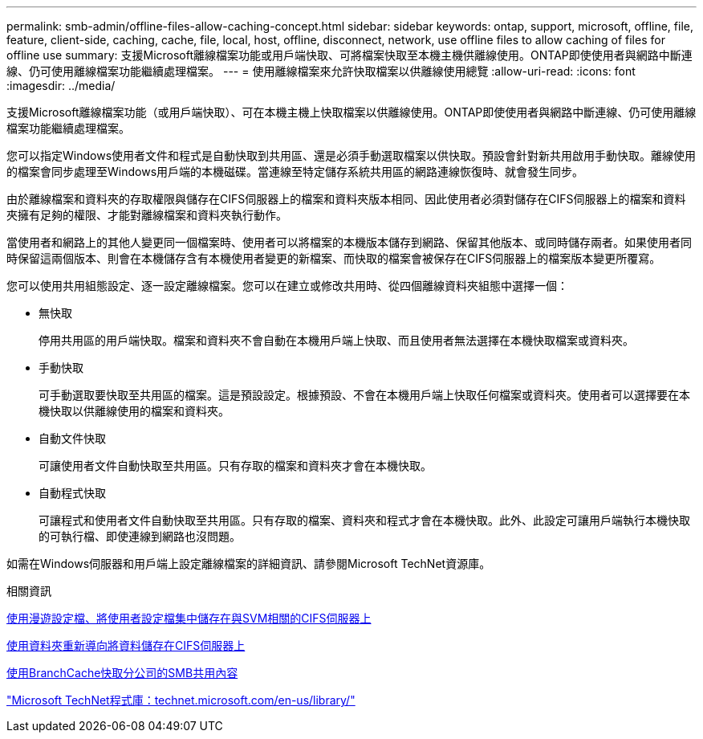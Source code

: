 ---
permalink: smb-admin/offline-files-allow-caching-concept.html 
sidebar: sidebar 
keywords: ontap, support, microsoft, offline, file, feature, client-side, caching, cache, file, local, host, offline, disconnect, network, use offline files to allow caching of files for offline use 
summary: 支援Microsoft離線檔案功能或用戶端快取、可將檔案快取至本機主機供離線使用。ONTAP即使使用者與網路中斷連線、仍可使用離線檔案功能繼續處理檔案。 
---
= 使用離線檔案來允許快取檔案以供離線使用總覽
:allow-uri-read: 
:icons: font
:imagesdir: ../media/


[role="lead"]
支援Microsoft離線檔案功能（或用戶端快取）、可在本機主機上快取檔案以供離線使用。ONTAP即使使用者與網路中斷連線、仍可使用離線檔案功能繼續處理檔案。

您可以指定Windows使用者文件和程式是自動快取到共用區、還是必須手動選取檔案以供快取。預設會針對新共用啟用手動快取。離線使用的檔案會同步處理至Windows用戶端的本機磁碟。當連線至特定儲存系統共用區的網路連線恢復時、就會發生同步。

由於離線檔案和資料夾的存取權限與儲存在CIFS伺服器上的檔案和資料夾版本相同、因此使用者必須對儲存在CIFS伺服器上的檔案和資料夾擁有足夠的權限、才能對離線檔案和資料夾執行動作。

當使用者和網路上的其他人變更同一個檔案時、使用者可以將檔案的本機版本儲存到網路、保留其他版本、或同時儲存兩者。如果使用者同時保留這兩個版本、則會在本機儲存含有本機使用者變更的新檔案、而快取的檔案會被保存在CIFS伺服器上的檔案版本變更所覆寫。

您可以使用共用組態設定、逐一設定離線檔案。您可以在建立或修改共用時、從四個離線資料夾組態中選擇一個：

* 無快取
+
停用共用區的用戶端快取。檔案和資料夾不會自動在本機用戶端上快取、而且使用者無法選擇在本機快取檔案或資料夾。

* 手動快取
+
可手動選取要快取至共用區的檔案。這是預設設定。根據預設、不會在本機用戶端上快取任何檔案或資料夾。使用者可以選擇要在本機快取以供離線使用的檔案和資料夾。

* 自動文件快取
+
可讓使用者文件自動快取至共用區。只有存取的檔案和資料夾才會在本機快取。

* 自動程式快取
+
可讓程式和使用者文件自動快取至共用區。只有存取的檔案、資料夾和程式才會在本機快取。此外、此設定可讓用戶端執行本機快取的可執行檔、即使連線到網路也沒問題。



如需在Windows伺服器和用戶端上設定離線檔案的詳細資訊、請參閱Microsoft TechNet資源庫。

.相關資訊
xref:roaming-profiles-store-user-profiles-concept.adoc[使用漫遊設定檔、將使用者設定檔集中儲存在與SVM相關的CIFS伺服器上]

xref:folder-redirection-store-data-concept.adoc[使用資料夾重新導向將資料儲存在CIFS伺服器上]

xref:branchcache-cache-share-content-branch-office-concept.adoc[使用BranchCache快取分公司的SMB共用內容]

http://technet.microsoft.com/en-us/library/["Microsoft TechNet程式庫：technet.microsoft.com/en-us/library/"]
